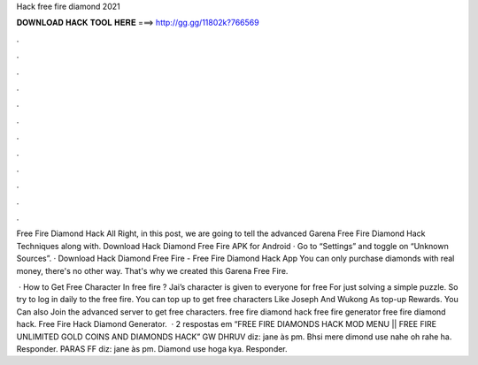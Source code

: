 Hack free fire diamond 2021



𝐃𝐎𝐖𝐍𝐋𝐎𝐀𝐃 𝐇𝐀𝐂𝐊 𝐓𝐎𝐎𝐋 𝐇𝐄𝐑𝐄 ===> http://gg.gg/11802k?766569



.



.



.



.



.



.



.



.



.



.



.



.

Free Fire Diamond Hack All Right, in this post, we are going to tell the advanced Garena Free Fire Diamond Hack Techniques along with. Download Hack Diamond Free Fire APK for Android · Go to “Settings” and toggle on “Unknown Sources”. · Download Hack Diamond Free Fire  - Free Fire Diamond Hack App You can only purchase diamonds with real money, there's no other way. That's why we created this Garena Free Fire.

 · How to Get Free Character In free fire ? Jai’s character is given to everyone for free For just solving a simple puzzle. So try to log in daily to the free fire. You can top up to get free characters Like Joseph And Wukong As top-up Rewards. You Can also Join the advanced server to get free characters. free fire diamond hack free fire generator free fire diamond hack. Free Fire Hack Diamond Generator.  · 2 respostas em “FREE FIRE DIAMONDS HACK MOD MENU || FREE FIRE UNLIMITED GOLD COINS AND DIAMONDS HACK” GW DHRUV diz: jane às pm. Bhsi mere dimond use nahe oh rahe ha. Responder. PARAS FF diz: jane às pm. Diamond use hoga kya. Responder.
